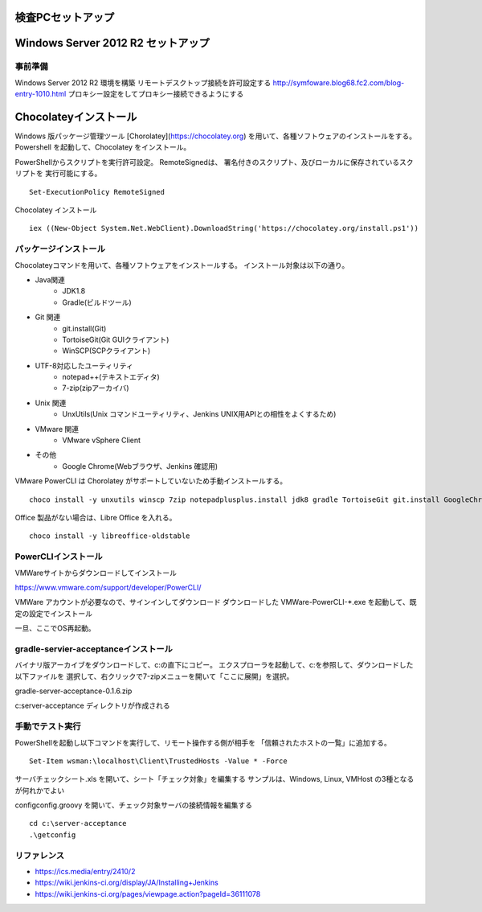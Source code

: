 検査PCセットアップ
==================

Windows Server 2012 R2 セットアップ
===================================

事前準備
--------

Windows Server 2012 R2 環境を構築
リモートデスクトップ接続を許可設定する
http://symfoware.blog68.fc2.com/blog-entry-1010.html
プロキシー設定をしてプロキシー接続できるようにする

Chocolateyインストール
======================

Windows 版パッケージ管理ツール [Chorolatey](https://chocolatey.org)
を用いて、各種ソフトウェアのインストールをする。
Powershell を起動して、Chocolatey をインストール。

PowerShellからスクリプトを実行許可設定。
RemoteSignedは、 署名付きのスクリプト、及びローカルに保存されているスクリプトを
実行可能にする。

::

   Set-ExecutionPolicy RemoteSigned

Chocolatey インストール

::

   iex ((New-Object System.Net.WebClient).DownloadString('https://chocolatey.org/install.ps1'))


パッケージインストール
----------------------

Chocolateyコマンドを用いて、各種ソフトウェアをインストールする。
インストール対象は以下の通り。

* Java関連
    * JDK1.8
    * Gradle(ビルドツール)
* Git 関連
    * git.install(Git)
    * TortoiseGit(Git GUIクライアント)
    * WinSCP(SCPクライアント)
* UTF-8対応したユーティリティ
    * notepad++(テキストエディタ)
    * 7-zip(zipアーカイバ)
* Unix 関連
    * UnxUtils(Unix コマンドユーティリティ、Jenkins UNIX用APIとの相性をよくするため)
* VMware 関連
    * VMware vSphere Client
* その他
    * Google Chrome(Webブラウザ、Jenkins 確認用)

VMware PowerCLI は Chorolatey がサポートしていないため手動インストールする。

::

   choco install -y unxutils winscp 7zip notepadplusplus.install jdk8 gradle TortoiseGit git.install GoogleChrome vmwarevsphereclient

Office 製品がない場合は、Libre Office を入れる。

::

   choco install -y libreoffice-oldstable

PowerCLIインストール
---------------------

VMWareサイトからダウンロードしてインストール

https://www.vmware.com/support/developer/PowerCLI/

VMWare アカウントが必要なので、サインインしてダウンロード
ダウンロードした VMWare-PowerCLI-\*.exe を起動して、既定の設定でインストール

一旦、ここでOS再起動。

gradle-servier-acceptanceインストール
-------------------------------------

バイナリ版アーカイブをダウンロードして、c:\ の直下にコピー。
エクスプローラを起動して、c:\ を参照して、ダウンロードした以下ファイルを
選択して、右クリックで7-zipメニューを開いて「ここに展開」を選択。

gradle-server-acceptance-0.1.6.zip

c:\server-acceptance ディレクトリが作成される

手動でテスト実行
----------------

PowerShellを起動し以下コマンドを実行して、リモート操作する側が相手を
「信頼されたホストの一覧」に追加する。

::

   Set-Item wsman:\localhost\Client\TrustedHosts -Value * -Force

サーバチェックシート.xls を開いて、シート「チェック対象」を編集する
サンプルは、Windows, Linux, VMHost の3種となるが何れかでよい

config\config.groovy を開いて、チェック対象サーバの接続情報を編集する

::

   cd c:\server-acceptance
   .\getconfig


リファレンス
------------

* https://ics.media/entry/2410/2
* https://wiki.jenkins-ci.org/display/JA/Installing+Jenkins
* https://wiki.jenkins-ci.org/pages/viewpage.action?pageId=36111078

